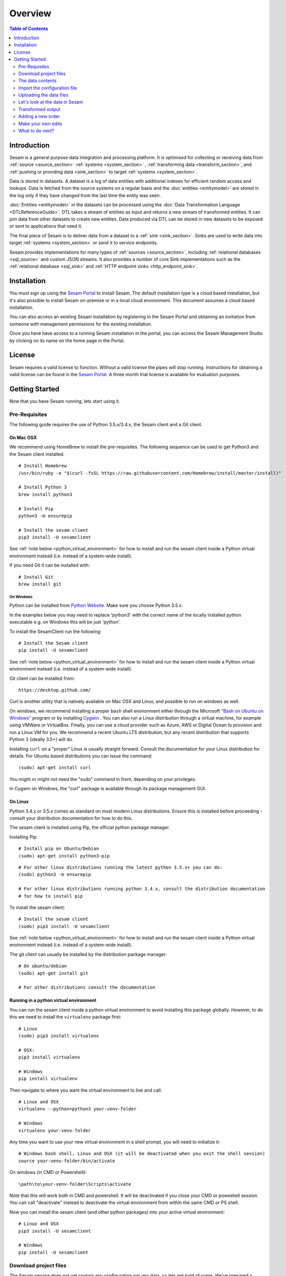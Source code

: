 ========
Overview
========

.. contents:: Table of Contents
   :depth: 2
   :local:

Introduction
------------

Sesam is a general purpose data integration and processing platform. It is optimised for collecting or receiving data
from :ref:`source <source_section>` :ref:`systems <system_section>` , :ref:`transforming data <transform_section>`, and :ref:`pushing or providing data <sink_section>`
to target :ref:`systems <system_section>`.

Data is stored in datasets. A dataset is a log of data entities with additional indexes for efficient random access and lookups. Data is fetched
from the source systems on a regular basis and the :doc:`entities <entitymodel>` are stored in the log only if they have changed from the
last time the entity was seen.

:doc:`Entities <entitymodel>` in the datasets can be processed using the :doc:`Data Transformation Language <DTLReferenceGuide>`.
DTL takes a stream of entities as input and returns a new stream of transformed entities. It can join data from other
datasets to create new entities. Data produced via DTL can be stored in new datasets to be exposed or sent to applications that need it.

The final piece of Sesam is to deliver data from a dataset to a :ref:`sink <sink_section>`. Sinks are used to write data into target :ref:`systems <system_section>`
or send it to service endpoints.

Sesam provides implementations for many types of :ref:`sources <source_section>`, including :ref:`relational databases <sql_source>` and custom JSON streams.
It also provides a number of core Sink implementations such as the :ref:`relational database <sql_sink>` and :ref:`HTTP endpoint sinks <http_endpoint_sink>`.

Installation
------------

You must sign up using the `Sesam Portal <https://portal.sesam.in/>`_ to install Sesam. The default installation type is a cloud based installation,
but it's also possible to install Sesam on-premise or in a local cloud environment. This document assumes a cloud based installation.

You can also access an existing Sesam installation by registering in the Sesam Portal and obtaining an invitation from someone with
management permissions for the existing installation.

Once you have have access to a running Sesam installation in the portal, you can access the Sesam Management Studio by
clicking on its name on the home page in the Portal.

License
-------

Sesam requires a valid license to function. Without a valid license the pipes will stop running.
Instructions for obtaining a valid license can be found in the `Sesam Portal <https://portal.sesam.io/>`_.
A three month trial license is available for evaluation purposes.

.. _overview-getting-started:

Getting Started
---------------

Now that you have Sesam running, lets start using it.

.. _overview-pre-requisites:

Pre-Requisites
==============

The following guide requires the use of Python 3.5.x/3.4.x, the Sesam client and a Git client.

On Mac OSX
^^^^^^^^^^

We recommend using HomeBrew to install the pre-requisites. The following sequence can be used to get Python3 and the Sesam client installed.

::

  # Install Homebrew
  /usr/bin/ruby -e "$(curl -fsSL https://raw.githubusercontent.com/Homebrew/install/master/install)"

  # Install Python 3
  brew install python3

  # Install Pip
  python3 -m ensurepip

  # Install the sesam client
  pip3 install -U sesamclient

See :ref:`note below <python_virtual_environment>` for how to install and run the sesam client inside a
Python virtual environment instead (i.e. instead of a system-wide install).

If you need Git it can be installed with:

::

  # Install Git
  brew install git


On Windows
~~~~~~~~~~

Python can be installed from `Python Website <https://www.python.org/downloads/>`_. Make sure you choose Python 3.5.x.

In the examples below you may need to replace 'python3' with the correct name of the locally installed python executable e.g. on Windows this will be just 'python'.

To install the SesamClient run the following:

::

  # Install the Sesam client
  pip install -U sesamclient


See :ref:`note below <python_virtual_environment>` for how to install and run the sesam client inside a
Python virtual environment instead (i.e. instead of a system-wide install).

Git client can be installed from:

::

  https://desktop.github.com/


Curl is another utility that is natively available on Mac OSX and Linux, and possible to run on windows as well.

On windows, we recommend installing a proper ``bash`` shell environment either through the
Microsoft `"Bash on Ubuntu on Windows" <https://msdn.microsoft.com/en-us/commandline/wsl/about>`_
program or by installing  `Cygwin <http://cygwin.com>`_ . You can also run a Linux distribution through a virtual machine,
for example using VMWare or VirtualBox. Finally, you can use a cloud provider such as Azure, AWS or Digital Ocean to
provision and run a Linux VM for you. We recommend a recent Ubuntu LTS distribution, but any recent distribution
that supports Python 3 (ideally 3.5+) will do.

Installing ``curl`` on a "proper" Linux is usually straight forward. Consult the documentation for your Linux distribution
for details. For Ubuntu based distributions you can issue the command::

  (sudo) apt-get install curl

You might or might not need the "sudo" command in front, depending on your privileges.

In Cygwin on Windows, the "curl" package is available through its package management GUI.

On Linux
^^^^^^^^

Python 3.4.x or 3.5.x comes as standard on most modern Linux distributions. Ensure this is installed before proceeding -
consult your distribution documentation for how to do this.

The sesam client is installed using Pip, the official python package manager.

Installing Pip:

::

  # Install pip on Ubuntu/Debian
  (sudo) apt-get install python3-pip

::

  # For other linux distributions running the latest python 3.5.x+ you can do:
  (sudo) python3 -m ensurepip

  # For other linux distributions running python 3.4.x, consult the distribution documentation
  # for how to install pip


To install the sesam client:

::

  # Install the sesam client
  (sudo) pip3 install -U sesamclient


See :ref:`note below <python_virtual_environment>` for how to install and run the sesam client inside a
Python virtual environment instead (i.e. instead of a system-wide install).

The git client can usually be installed by the distribution package manager:

::

  # On ubuntu/debian
  (sudo) apt-get install git

  # For other distributions consult the documentation

.. _python_virtual_environment:

Running in a python virtual environment
^^^^^^^^^^^^^^^^^^^^^^^^^^^^^^^^^^^^^^^

You can run the sesam client inside a python virtual environment to avoid installing this package globally.
However, to do this we need to install the ``virtualenv`` package first:

::

  # Linux
  (sudo) pip3 install virtualenv

  # OSX:
  pip3 install virtualenv

  # Windows
  pip install virtualenv

Then navigate to where you want the virtual environment to live and call:

::

  # Linux and OSX
  virtualenv --python=python3 your-venv-folder

  # Windows
  virtualenv your-venv-folder


Any time you want to use your new virtual environment in a shell prompt, you will need to initialize it:

::

  # Windows bash shell, Linux and OSX (it will be deactivated when you exit the shell session)
  source your-venv-folder/bin/activate


On windows (in CMD or Powershell):

::

  \path\to\your-venv-folder\Scripts\activate

Note that this will work both in CMD and powershell. It will be deactivated if you close your CMD or poweshell session.
You can call "deactivate" instead to deactivate the virtual environment from within the same CMD or PS shell.

Now you can install the sesam client (and other python packages) into your active virtual environment:

::

  # Linux and OSX
  pip3 install -U sesamclient

  # Windows
  pip install -U sesamclient

Download project files
======================

The Sesam service does not yet contain any configuration nor any data, so lets get hold of some. We've prepared a sample project that showcases some of the core features of Sesam. The files are hosted on GitHub.

Check out the project files using ``git``:

::

  git clone https://github.com/sesam-io/tutorial sesam-tutorial
  cd sesam-tutorial/intro

The project contains three files:

* ``sesam.conf.json`` is the configuration file.
* ``customers/customers.json`` contains customer data.
* ``orders/orders.json`` contains order data.

::

  $ ls -l
  drwxr-xr-x  3 nobody  wheel   102 Jun  2 11:48 customers
  drwxr-xr-x  3 nobody  wheel   102 Jun  2 09:49 orders
  -rw-r--r--  1 nobody  wheel  1921 Jun  2 09:50 sesam.conf.json

  $ ls -l customers/
  -rw-r--r--  1 nobody  wheel  269 Jun  2 09:49 customers.json

  $ ls -l orders/
  -rw-r--r--  1 nobody  wheel  505 Jun  2 09:49 orders.json

The data contents
=================

Lets examine the contents of the ``customers.json`` and ``orders.json`` files; open them in your favourite text editor:

::

  customers.json:

  [
      {"_id": "1",
       "first_name": "John",
       "last_name": "Smith",
       "age": 42},
      {"_id": "2",
       "first_name": "Maria",
       "last_name": "Hawkins",
       "age": 32},
      {"_id": "3",
       "first_name": "Pam",
       "last_name": "Curie",
       "age": 21}
  ]

::

  orders.json:


  [
      {"_id": "1000",
       "customer_id": "1",
       "items": [
           {"ean": "978-1852493110", "price": 22.10, "quantity": 2 }
       ],
       "discount": 4.20},
      {"_id": "1001",
       "customer_id": "1",
       "items": [
           {"ean": "978-0937381939", "price": 73.50, "quantity": 1 },
           {"ean": "978-0060005719", "price": 10.40, "quantity": 1 }
       ]},
      {"_id": "1002",
       "customer_id": "2",
       "items": [
           {"ean": "978-0195367133", "price": 39.95, "quantity": 1 }
       ]}
  ]

As you can see, the JSON files all contain arrays of objects, aka :doc:`entities <entitymodel>`.

Import the configuration file
=============================

Now that the ``sesam`` tool is installed we can use it to import the configuration file using the Sesam API.

Setting the base url
^^^^^^^^^^^^^^^^^^^^

The api will be served on the url you find on the management studio "settings" page under the "Connection url" heading.
For a cloud instance it will typically be on the form "https://instance-guid.sesam.cloud/api".

You can register this URL with the Sesam client using the ``config`` command:

::

    sesam config server.base_url https://instance-guid.sesam.cloud/api

Or you can supply the URL to all commands using a ``--server_base_url https://instance-guid.sesam.cloud/api`` argument.

You can now import your configuration file to the Sesam instance:

::

  $ sesam import sesam.conf.json (--server_base_url https://instance-guid.sesam.cloud/api)
  Read 5 config entities from these config-files:
   sesam.conf.json

If the configuration file is not valid JSON it will be rejected by the server. This command imports the
``sesam.conf.json`` :doc:`configuration file <configuration>` into the Sesam service instance via its
`service API <api.html>`_ running at ``https://instance-guid.sesam.cloud/api``. As you can see from the output, five
configuration entities were imported. Of those, three are `pipes <concepts.html#pipes>`_ and two are
`systems <concepts.html#systems>`_.

The configuration file contains two `pipes <concepts.html#pipes>`_ that will receive data from ``customers.json`` and  ``orders.json``.
Each JSON data file consists of an array of :doc:`entities <entitymodel>`. The pipes pump the received entities into datasets
called ``customers`` and ``orders`` respectively.

There is also a third pipe that reads the ``customers`` dataset and applies a :doc:`DTL <DTLReferenceGuide>` transform
on the data. The transform will collect the orders for each customer, calculate the total sum for each order and the
total sum for each customer. Customers with total order sum of less than 25.00 are filtered out.
The resulting entities are then written to the ``customers-with-orders`` dataset.

If you now look at the Sesam Management Studio you'll now see that there are two systems,
``order-system`` and ``customer-system``. They both point towards the *datahub*, which means that the data is flowing in that direction.

.. image:: images/studio-after-import.png
    :width: 800px
    :align: center
    :alt: Generic pipe concept

Uploading the data files
========================

To upload the data files to a Sesam cloud installation, you can use a command line web client such as "curl".
You will need to authenticate with the Sesam cloud service before you can upload your data.
The rest of this document assumes you have done so, please follow the authentication steps outlined in
the :doc:`API reference guide <api>` before continuing.

After obtaining a JWT token and using the ``curlJWT`` alias we established in the API reference guide document, we can
post the contents of the ``customers.json`` and ``orders.json`` files to the endpoint receiver pipes we have defined.
These pipes make available a HTTP REST endpoint on the form `<https://instance-guid.sesam.cloud/api/receivers/pipe-id/entities>`_,
see the documentation for :ref:`HTTP endpoint source <http_endpoint_source>` for more details. After uploading our
configuration, two new HTTP endpoints are available to us:

.. parsed-literal::

    `<https://instance-guid.sesam.cloud/api/receivers/customers/entities>`_
    `<https://instance-guid.sesam.cloud/api/receivers/orders/entities>`_

These endpoints accept JSON input. To upload a JSON document, we must create a HTTP POST request to these URLs.
Issue the following command using hte ``curlJWT`` alias:

::

    curlJWT -X POST -H "Content-Type: application/json" --data @customers.json https://instance-guid.sesam.cloud/api/receivers/customers/entities
    curlJWT -X POST -H "Content-Type: application/json" --data @orders.json https://instance-guid.sesam.cloud/api/receivers/orders/entities

Let's look at the data in Sesam
===============================

When pipe configuration is imported into Sesam it will schedule their pumps. It will then start running the pumps at
regular intervals. Use the links below to introspect the datasets.

See the contents of the ``customers`` dataset here:

.. parsed-literal::

  `<https://instance-guid.sesam.cloud/api/datasets/customers/entities>`_

::

  $ curlJWT -s https://instance-guid.sesam.cloud/api/datasets/customers/entities | python3 -m json.tool
  [
      {
          "_deleted": false,
          "_hash": "96a224b5a726e512329924148906c7f9",
          "_id": "1",
          "_previous": null,
          "_ts": 1464862200576348,
          "_updated": 0,
          "age": 42,
          "first_name": "John",
          "last_name": "Smith"
      },
      {
          "_deleted": false,
          "_hash": "e93d14baf12d457cd095c852535b5e61",
          "_id": "2",
          "_previous": null,
          "_ts": 1464862200576496,
          "_updated": 1,
          "age": 32,
          "first_name": "Maria",
          "last_name": "Hawkins"
      },
      {
          "_deleted": false,
          "_hash": "833e9ce9bd1d70546f934cd505e09c54",
          "_id": "3",
          "_previous": null,
          "_ts": 1464862200576636,
          "_updated": 2,
          "age": 21,
          "first_name": "Pam",
          "last_name": "Curie"
      }
  ]

See the contents of the ``orders`` dataset here:

.. parsed-literal::

  `<https://instance-guid.sesam.cloud/api/datasets/orders/entities>`_

::

  $ curlJWT -s https://instance-guid.sesam.cloud/api/datasets/orders/entities | python3 -m json.tool
  [
      {
          "_deleted": false,
          "_hash": "9f941366206e74c4e3ff583665bad61e",
          "_id": "1000",
          "_previous": null,
          "_ts": 1464862211437648,
          "_updated": 0,
          "customer_id": "1",
          "discount": "~f4.20",
          "items": [
              {
                  "ean": "978-1852493110",
                  "price": "~f22.10",
                  "quantity": 2
              }
          ]
      },
      {
          "_deleted": false,
          "_hash": "f9e5976f46173bc95847def79eaf22f8",
          "_id": "1001",
          "_previous": null,
          "_ts": 1464862211437926,
          "_updated": 1,
          "customer_id": "1",
          "items": [
              {
                  "ean": "978-0937381939",
                  "price": "~f73.50",
                  "quantity": 1
              },
              {
                  "ean": "978-0060005719",
                  "price": "~f10.40",
                  "quantity": 1
              }
          ]
      },
      {
          "_deleted": false,
          "_hash": "ce51eccc66843a0d156c6c9742c428e7",
          "_id": "1002",
          "_previous": null,
          "_ts": 1464862211438129,
          "_updated": 2,
          "customer_id": "2",
          "items": [
              {
                  "ean": "978-0195367133",
                  "price": "~f39.95",
                  "quantity": 1
              }
          ]
      }
  ]

The customer and order data posted into Sesam ended up in two datasets, ``customers`` and ``orders``. When entities are
written into the dataset some extra metadata properties are added. You can see these in the output above.
They all start with and underscore character ("``_``").

* ``_id``: This is the *primary key* of the entity. It is always a string.
* ``_deleted``: A boolean flag that says if the entity is deleted or not.
* ``_hash``: A hash signature value that is generated from the entity data. This hash is used to find out if the entity has changed or not. When writing to a dataset only actual changes are written to it, so if the hash is the same then the entity is not updated.
* ``_ts``: A real-world timestamp saying when the entity was added to the dataset (in milliseconds since January 1st).
* ``_updated``: The sequence number of the entity in the dataset.
* ``_previous``: A pointer to the sequence number of the previous version of the entity. In our example data these are all ``null`` because we have not made any changes yet.

Transformed output
==================

After a little while, when the datasets are loaded and the ``customers-with-orders`` pump has run, you should be able to see the end result in the ``customers-with-orders`` dataset:

.. parsed-literal::

  `<https://instance-guid.sesam.cloud/api/datasets/customers-with-orders/entities>`_

::

  $ curlJWT -s https://instance-guid.sesam.cloud/api/datasets/customers-with-orders/entities | python3 -m json.tool
  [
      {
          "_deleted": false,
          "_hash": "6dc1762b8a10fef2c3f21e42adebfa97",
          "_id": "1",
          "_previous": null,
          "_ts": 1464862214782937,
          "_updated": 0,
          "name": "John Smith",
          "order_count": 2,
          "orders": [
              {
                  "items": [
                      {
                          "ean": "978-0937381939",
                          "price": "~f73.50",
                          "quantity": 1
                      },
                      {
                          "ean": "978-0060005719",
                          "price": "~f10.40",
                          "quantity": 1
                      }
                  ],
                  "total": "~f83.90"
              },
              {
                  "discount": "~f4.20",
                  "items": [
                      {
                          "ean": "978-1852493110",
                          "price": "~f22.10",
                          "quantity": 2
                      }
                  ],
                  "total": "~f40.00"
              }
          ],
          "total": "~f123.90",
          "type": "customer"
      },
      {
          "_deleted": false,
          "_hash": "938545634032901188497db3c621a5ba",
          "_id": "2",
          "_previous": null,
          "_ts": 1464862214783137,
          "_updated": 1,
          "name": "Maria Hawkins",
          "order_count": 1,
          "orders": [
              {
                  "items": [
                      {
                          "ean": "978-0195367133",
                          "price": "~f39.95",
                          "quantity": 1
                      }
                  ],
                  "total": "~f39.95"
              }
          ],
          "total": "~f39.95",
          "type": "customer"
      }
  ]

It may also be useful to see what the entities look like before they are transformed, i.e. what they look like when read from the pipe's source:

.. parsed-literal::

  `<https://instance-guid.sesam.cloud/api/pipes/customers-with-orders/entities?transformed=false>`_

You can also see the data as it is written to the pipe's sink. These entities have been read from the source and put through the DTL transform:

.. parsed-literal::

  `<https://instance-guid.sesam.cloud/api/pipes/customers-with-orders/entities>`_

Adding a new order
==================

Any edits you make to the source data will need to be uploaded again using the HTTP POST request we did previously.
Additionally, if you edit the configuration file, then you must reimport it.

Let's add a new order for the customer with id ``2`` (Maria Hawkins). Open ``orders.json`` in your favourite text editor
and add the following at the end of the JSON array:

::

    {"_id": "1003",
     "customer_id": "2",
     "items": [
         {"ean": "978-0295332333", "price": 19.95, "quantity": 1 }
     ]}


After updating the data files, reposting them to the REST endpoints using curl, and after the ``orders`` pump has run
we can then see that the new order has been added to the ``orders`` dataset:

::

  $ curlJWT -s https://instance-guid.sesam.cloud/api/datasets/orders/entities | python3 -m json.tool
  [
      ...,
      {
          "_deleted": false,
          "_hash": "ab2a87d29ac4f6ead83e6e954e1f65e9",
          "_id": "1003",
          "_previous": null,
          "_ts": 1464936747758861,
          "_updated": 3,
          "customer_id": "2",
          "items": [
              {
                  "ean": "978-0295332333",
                  "price": "~f19.95",
                  "quantity": 1
              }
          ]
      }
  ]

What happens next is a little piece of magic. Sesam does something called `dependency tracking <concepts.html#dependency-tracking>`_.
It figures out that Maria Hawkins has received a new order, and that her ``customers`` entity must be reprocessed.
Dependency tracking adds her existing ``customers`` entity to the head of the dataset with ``_tracked`` property set to
``true``. It is able to do this because it can infer it from the DTL transformation rules in the ``customers-with-orders`` pipe.

::

  $ curlJWT -s https://instance-guid.sesam.cloud/api/datasets/customers/entities | python3 -m json.tool
  [
      ...,
      {
          "_deleted": false,
          "_hash": "e93d14baf12d457cd095c852535b5e61",
          "_id": "2",
          "_previous": 1,
          "_tracked": true,
          "_ts": 1464936749252271,
          "_updated": 3,
          "age": 32,
          "first_name": "Maria",
          "last_name": "Hawkins"
      }
  ]

The result of this is then that the entity is processed by the ``customers-with-orders`` pipe, effectively reprocessing
the customer entity. The result of this will then look like this:

::

  $ curlJWT -s https://instance-guid.sesam.cloud/api/datasets/customers-with-orders/entities | python3 -m json.tool
  [
      ...,
      {
          "_deleted": false,
          "_hash": "938545634032901188497db3c621a5ba",
          "_id": "2",
          "_previous": null,
          "_ts": 1464862214783137,
          "_updated": 1,
          "name": "Maria Hawkins",
          "order_count": 1,
          "orders": [
              {
                  "items": [
                      {
                          "ean": "978-0195367133",
                          "price": "~f39.95",
                          "quantity": 1
                      }
                  ],
                  "total": "~f39.95"
              }
          ],
          "total": "~f39.95",
          "type": "customer"
      },
      {
          "_deleted": false,
          "_hash": "ded8824e5ec508efc6bbbc036afa052e",
          "_id": "2",
          "_previous": 1,
          "_ts": 1464936772791645,
          "_updated": 2,
          "name": "Maria Hawkins",
          "order_count": 2,
          "orders": [
              {
                  "items": [
                      {
                          "ean": "978-0195367133",
                          "price": "~f39.95",
                          "quantity": 1
                      }
                  ],
                  "total": "~f39.95"
              },
              {
                  "items": [
                      {
                          "ean": "978-0295332333",
                          "price": "~f19.95",
                          "quantity": 1
                      }
                  ],
                  "total": "~f19.95"
              }
          ],
          "total": "~f59.90",
          "type": "customer"
      }
  ]

The end result is that Maria Hawkins now has *two* orders. The ``total`` property has also been updated to reflect the
fact that there is a new order. Note also that the ``_previous`` property now has a value. It points back to the
previous version of the entity. This way Sesam can track the history of entities.

If you want to learn more about how to extend and integrate with Sesam, see the :doc:`Developer Extension Points <extension-points>` document.

Make your own edits
===================

You may want to try to do some other edits to the data files or the configuration file yourself. Try editing any of the files and see what happens.

Examples:

* Change the name of "Maria Hawkins" to something else, and see that she gets updated in the ``customers`` and
``customers-with-orders`` datasets.
* Add a new customer. Then add a new $99 order for that customer.

Remember to POST the changed JSON data to Sesam after you have saved the changes.

What to do next?
================

First, we strongly recommend reading the :doc:`concepts section <concepts>` to understand the Sesam way of thinking.
Then, there are three main things to 'do' with Sesam; get data in the hub, transform data, and get it out to other systems.

To get more data into the hub take a look at the source component types that are natively supported.
The :doc:`configuration <configuration>` section details the source component types and how to configure them.

If you don't see one here that you need then you can also create your own simple service to expose JSON data that can be
consumed by Sesam. The documentation on :doc:`developer extension points <extension-points>` has more examples and links
to templates for C#, Node.js, Java and Python.

If you are looking to transform data into new shapes, or validate it against schema rules, please take a look at the
different kinds of transforms that can be used in a pipe. :doc:`DTL <DTLReferenceGuide>` is a very powerful language
that can reshape, and connect data from multiple datasets.

Finally, when you have data you want to deliver out to other systems or just expose for them to consume it you can use
the sink components. The :doc:`configuration <configuration>` has documentation on all the natively supported sinks.
Again, if there is not a sink for a system you have it is straight forward to set up Sesam to push data to a
custom service.

